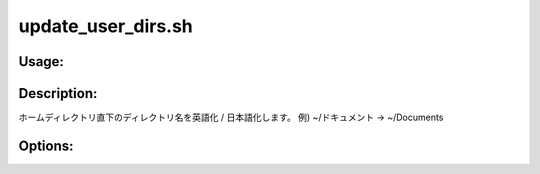 update_user_dirs.sh
===================

Usage:
------

.. productionlist::
   update_user_dirs.sh: update_user_dirs.sh [-e] [-j] [-h]

.. program:: update_user_dirs.sh

Description:
------------

ホームディレクトリ直下のディレクトリ名を英語化 / 日本語化します。
例) ~/ドキュメント -> ~/Documents

Options:
--------

.. option:: -e 

   ディレクトリ名を英語化します。

.. option:: -j 

   ディレクトリ名を日本語化します。

.. option:: -h 

   ヘルプを表示します。
